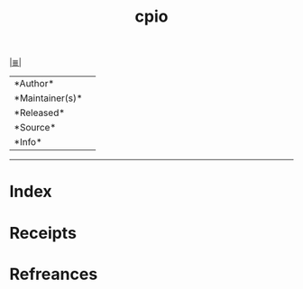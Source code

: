 # File           : cix-cpio.org
# Created        : <2017-08-07 Mon 00:29:47 BST>
# Modified       : <2017-8-07 Mon 00:29:48 BST> sharlatan
# Author         : sharlatan
# Maintainer(s)  :
# Sinopsis       :

#+OPTIONS: num:nil

[[file:../cix-main.org][|≣|]]
#+TITLE: cpio
|--------+-|
|*Author*||
|*Maintainer(s)*||
|*Released*||
|*Source*||
|*Info*||
|------+-|


-----
* Index
* Receipts
* Refreances

  # End of cix-cpio.org
